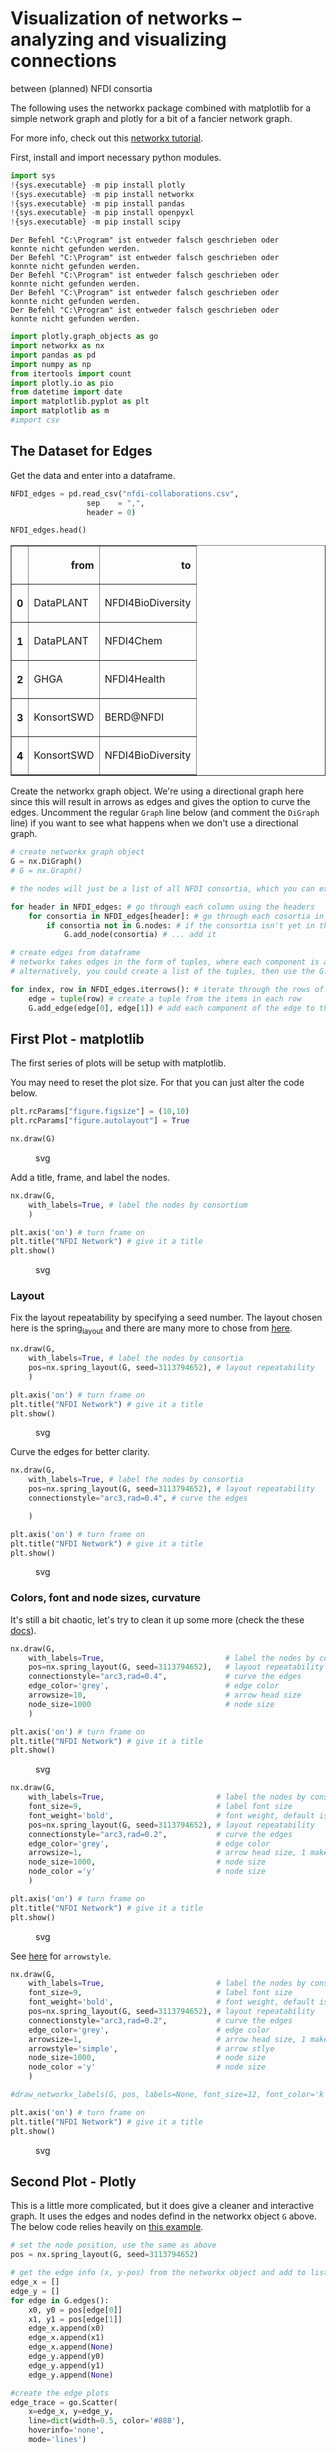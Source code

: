 * Visualization of networks -- analyzing and visualizing connections
between (planned) NFDI consortia
  :PROPERTIES:
  :CUSTOM_ID: visualization-of-networks-analyzing-and-visualizing-connections-between-planned-nfdi-consortia
  :END:
The following uses the networkx package combined with matplotlib for a
simple network graph and plotly for a bit of a fancier network graph.

For more info, check out this
[[https://networkx.org/documentation/stable/tutorial.html][networkx
tutorial]].

First, install and import necessary python modules.

#+begin_src python
import sys
!{sys.executable} -m pip install plotly
!{sys.executable} -m pip install networkx
!{sys.executable} -m pip install pandas
!{sys.executable} -m pip install openpyxl
!{sys.executable} -m pip install scipy
#+end_src

#+begin_example
Der Befehl "C:\Program" ist entweder falsch geschrieben oder
konnte nicht gefunden werden.
Der Befehl "C:\Program" ist entweder falsch geschrieben oder
konnte nicht gefunden werden.
Der Befehl "C:\Program" ist entweder falsch geschrieben oder
konnte nicht gefunden werden.
Der Befehl "C:\Program" ist entweder falsch geschrieben oder
konnte nicht gefunden werden.
Der Befehl "C:\Program" ist entweder falsch geschrieben oder
konnte nicht gefunden werden.
#+end_example

#+begin_src python
import plotly.graph_objects as go
import networkx as nx
import pandas as pd
import numpy as np
from itertools import count
import plotly.io as pio
from datetime import date
import matplotlib.pyplot as plt
import matplotlib as m
#import csv
#+end_src

** The Dataset for Edges
   :PROPERTIES:
   :CUSTOM_ID: the-dataset-for-edges
   :END:
Get the data and enter into a dataframe.

#+begin_src python
NFDI_edges = pd.read_csv("nfdi-collaborations.csv",
                 sep    = ",",
                 header = 0)
#+end_src

#+begin_src python
NFDI_edges.head()
#+end_src

#+begin_html
  <style scoped>
      .dataframe tbody tr th:only-of-type {
          vertical-align: middle;
      }

      .dataframe tbody tr th {
          vertical-align: top;
      }

      .dataframe thead th {
          text-align: right;
      }
  </style>
#+end_html

#+begin_html
  <table border="1" class="dataframe">
#+end_html

#+begin_html
  <thead>
#+end_html

#+begin_html
  <tr style="text-align: right;">
#+end_html

#+begin_html
  <th>
#+end_html

#+begin_html
  </th>
#+end_html

#+begin_html
  <th>
#+end_html

from

#+begin_html
  </th>
#+end_html

#+begin_html
  <th>
#+end_html

to

#+begin_html
  </th>
#+end_html

#+begin_html
  </tr>
#+end_html

#+begin_html
  </thead>
#+end_html

#+begin_html
  <tbody>
#+end_html

#+begin_html
  <tr>
#+end_html

#+begin_html
  <th>
#+end_html

0

#+begin_html
  </th>
#+end_html

#+begin_html
  <td>
#+end_html

DataPLANT

#+begin_html
  </td>
#+end_html

#+begin_html
  <td>
#+end_html

NFDI4BioDiversity

#+begin_html
  </td>
#+end_html

#+begin_html
  </tr>
#+end_html

#+begin_html
  <tr>
#+end_html

#+begin_html
  <th>
#+end_html

1

#+begin_html
  </th>
#+end_html

#+begin_html
  <td>
#+end_html

DataPLANT

#+begin_html
  </td>
#+end_html

#+begin_html
  <td>
#+end_html

NFDI4Chem

#+begin_html
  </td>
#+end_html

#+begin_html
  </tr>
#+end_html

#+begin_html
  <tr>
#+end_html

#+begin_html
  <th>
#+end_html

2

#+begin_html
  </th>
#+end_html

#+begin_html
  <td>
#+end_html

GHGA

#+begin_html
  </td>
#+end_html

#+begin_html
  <td>
#+end_html

NFDI4Health

#+begin_html
  </td>
#+end_html

#+begin_html
  </tr>
#+end_html

#+begin_html
  <tr>
#+end_html

#+begin_html
  <th>
#+end_html

3

#+begin_html
  </th>
#+end_html

#+begin_html
  <td>
#+end_html

KonsortSWD

#+begin_html
  </td>
#+end_html

#+begin_html
  <td>
#+end_html

BERD@NFDI

#+begin_html
  </td>
#+end_html

#+begin_html
  </tr>
#+end_html

#+begin_html
  <tr>
#+end_html

#+begin_html
  <th>
#+end_html

4

#+begin_html
  </th>
#+end_html

#+begin_html
  <td>
#+end_html

KonsortSWD

#+begin_html
  </td>
#+end_html

#+begin_html
  <td>
#+end_html

NFDI4BioDiversity

#+begin_html
  </td>
#+end_html

#+begin_html
  </tr>
#+end_html

#+begin_html
  </tbody>
#+end_html

#+begin_html
  </table>
#+end_html

Create the networkx graph object. We're using a directional graph here
since this will result in arrows as edges and gives the option to curve
the edges. Uncomment the regular =Graph= line below (and comment the
=DiGraph= line) if you want to see what happens when we don't use a
directional graph.

#+begin_src python
# create networkx graph object
G = nx.DiGraph()
# G = nx.Graph()
#+end_src

#+begin_src python
# the nodes will just be a list of all NFDI consortia, which you can extract from the df

for header in NFDI_edges: # go through each column using the headers
    for consortia in NFDI_edges[header]: # go through each cosortia in each column 
        if consortia not in G.nodes: # if the consortia isn't yet in the nodes list ...
            G.add_node(consortia) # ... add it 
#+end_src

#+begin_src python
# create edges from dataframe
# networkx takes edges in the form of tuples, where each component is added separately
# alternatively, you could create a list of the tuples, then use the G.add_edges_from(list_of_tuples) to create edges (and there are probably many more solutions)

for index, row in NFDI_edges.iterrows(): # iterate through the rows of the dataframe
    edge = tuple(row) # create a tuple from the items in each row
    G.add_edge(edge[0], edge[1]) # add each component of the edge to the object
#+end_src

** First Plot - matplotlib
   :PROPERTIES:
   :CUSTOM_ID: first-plot---matplotlib
   :END:
The first series of plots will be setup with matplotlib.

You may need to reset the plot size. For that you can just alter the
code below.

#+begin_src python
plt.rcParams["figure.figsize"] = (10,10)
plt.rcParams["figure.autolayout"] = True
#+end_src

#+begin_src python
nx.draw(G)
#+end_src

#+caption: svg
[[file:the-promise-to-partner-Workshop_python_files/the-promise-to-partner-Workshop_python_13_0.svg]]

Add a title, frame, and label the nodes.

#+begin_src python
nx.draw(G, 
    with_labels=True, # label the nodes by consortium
    )

plt.axis('on') # turn frame on
plt.title("NFDI Network") # give it a title
plt.show()
#+end_src

#+caption: svg
[[file:the-promise-to-partner-Workshop_python_files/the-promise-to-partner-Workshop_python_15_0.svg]]

*** Layout
    :PROPERTIES:
    :CUSTOM_ID: layout
    :END:
Fix the layout repeatability by specifying a seed number. The layout
chosen here is the spring_layout and there are many more to chose from
[[https://networkx.org/documentation/stable/reference/drawing.html][here]].

#+begin_src python
nx.draw(G, 
    with_labels=True, # label the nodes by consortia
    pos=nx.spring_layout(G, seed=3113794652), # layout repeatability
    )

plt.axis('on') # turn frame on
plt.title("NFDI Network") # give it a title
plt.show()
#+end_src

#+caption: svg
[[file:the-promise-to-partner-Workshop_python_files/the-promise-to-partner-Workshop_python_17_0.svg]]

Curve the edges for better clarity.

#+begin_src python
nx.draw(G, 
    with_labels=True, # label the nodes by consortia
    pos=nx.spring_layout(G, seed=3113794652), # layout repeatability
    connectionstyle="arc3,rad=0.4", # curve the edges
    
    )

plt.axis('on') # turn frame on
plt.title("NFDI Network") # give it a title
plt.show()
#+end_src

#+caption: svg
[[file:the-promise-to-partner-Workshop_python_files/the-promise-to-partner-Workshop_python_19_0.svg]]

*** Colors, font and node sizes, curvature
    :PROPERTIES:
    :CUSTOM_ID: colors-font-and-node-sizes-curvature
    :END:
It's still a bit chaotic, let's try to clean it up some more (check the
these
[[https://networkx.org/documentation/stable/reference/generated/networkx.drawing.nx_pylab.draw_networkx_edges.html#networkx.drawing.nx_pylab.draw_networkx_edges][docs]]).

#+begin_src python
nx.draw(G, 
    with_labels=True,                           # label the nodes by consortia
    pos=nx.spring_layout(G, seed=3113794652),   # layout repeatability
    connectionstyle="arc3,rad=0.4",             # curve the edges
    edge_color='grey',                          # edge color
    arrowsize=10,                               # arrow head size
    node_size=1000                              # node size
    )

plt.axis('on') # turn frame on
plt.title("NFDI Network") # give it a title
plt.show()
#+end_src

#+caption: svg
[[file:the-promise-to-partner-Workshop_python_files/the-promise-to-partner-Workshop_python_21_0.svg]]

#+begin_src python
nx.draw(G, 
    with_labels=True,                         # label the nodes by consortia
    font_size=9,                              # label font size
    font_weight='bold',                       # font weight, default is 'normal'
    pos=nx.spring_layout(G, seed=3113794652), # layout repeatability
    connectionstyle="arc3,rad=0.2",           # curve the edges
    edge_color='grey',                        # edge color
    arrowsize=1,                              # arrow head size, 1 makes the arrowhead invisible, 0 would take away the entire edge
    node_size=1000,                           # node size
    node_color ='y'                           # node size
    )

plt.axis('on') # turn frame on
plt.title("NFDI Network") # give it a title
plt.show()
#+end_src

#+caption: svg
[[file:the-promise-to-partner-Workshop_python_files/the-promise-to-partner-Workshop_python_22_0.svg]]

See
[[https://matplotlib.org/stable/api/_as_gen/matplotlib.patches.ArrowStyle.html#matplotlib.patches.ArrowStyle][here]]
for =arrowstyle=.

#+begin_src python
nx.draw(G, 
    with_labels=True,                         # label the nodes by consortia
    font_size=9,                              # label font size
    font_weight='bold',                       # font weight, default is 'normal'
    pos=nx.spring_layout(G, seed=3113794652), # layout repeatability
    connectionstyle="arc3,rad=0.2",           # curve the edges
    edge_color='grey',                        # edge color
    arrowsize=1,                              # arrow head size, 1 makes the arrowhead invisible, 0 would take away the entire edge
    arrowstyle='simple',                      # arrow stlye     
    node_size=1000,                           # node size
    node_color ='y'                           # node size
    )

#draw_networkx_labels(G, pos, labels=None, font_size=12, font_color='k', font_family='sans-serif', font_weight='normal', alpha=None, bbox=None, horizontalalignment='center', verticalalignment='center', ax=None, clip_on=True)

plt.axis('on') # turn frame on
plt.title("NFDI Network") # give it a title
plt.show()

#+end_src

#+caption: svg
[[file:the-promise-to-partner-Workshop_python_files/the-promise-to-partner-Workshop_python_24_0.svg]]

** Second Plot - Plotly
   :PROPERTIES:
   :CUSTOM_ID: second-plot---plotly
   :END:
This is a little more complicated, but it does give a cleaner and
interactive graph. It uses the edges and nodes defind in the networkx
object =G= above. The below code relies heavily on
[[https://plotly.com/python/network-graphs/][this example]].

#+begin_src python
# set the node position, use the same as above
pos = nx.spring_layout(G, seed=3113794652) 

# get the edge info (x, y-pos) from the networkx object and add to lists
edge_x = []
edge_y = []
for edge in G.edges():
    x0, y0 = pos[edge[0]]
    x1, y1 = pos[edge[1]]
    edge_x.append(x0)
    edge_x.append(x1)
    edge_x.append(None)
    edge_y.append(y0)
    edge_y.append(y1)
    edge_y.append(None)

#create the edge plots
edge_trace = go.Scatter(
    x=edge_x, y=edge_y,
    line=dict(width=0.5, color='#888'),
    hoverinfo='none',
    mode='lines')

# get the node information (x, y-pos) from the networkx object, add to lists
node_list = [] # for the nodes names, used in creating the labels 
node_x = []
node_y = []
for node in G.nodes():
    x, y = pos[node]
    node_x.append(x)
    node_y.append(y)
    node_list.append(node)
    
# get the node adjacencies (connections) for the node_text labels
node_adjacencies = []
node_text = []

for node, adjacencies in enumerate(G.adjacency()):
    if adjacencies[0] == list(adjacencies[1].keys())[0] and len(adjacencies[1]) == 1:
        node_adjacencies.append(0)
        node_text.append(node_list[node]+', # of connections: 0')
    elif adjacencies[0] in list(adjacencies[1].keys()):
        node_adjacencies.append(len(adjacencies[1])-1)
        node_text.append(node_list[node]+', # of connections: '+str(len(adjacencies[1])-1))
    else:
        node_adjacencies.append(len(adjacencies[1]))
        node_text.append(node_list[node]+', # of connections: '+str(len(adjacencies[1])))

# create the node plot
node_trace = go.Scatter(
    x=node_x, y=node_y,
    mode='markers',
    hoverinfo='text',
    marker=dict(
        showscale=True,
        # colorscale options
        #'Greys' | 'YlGnBu' | 'Greens' | 'YlOrRd' | 'Bluered' | 'RdBu' |
        #'Reds' | 'Blues' | 'Picnic' | 'Rainbow' | 'Portland' | 'Jet' |
        #'Hot' | 'Blackbody' | 'Earth' | 'Electric' | 'Viridis' |
        colorscale='YlOrRd',
        reversescale=False,
        color=[],
        size=10,
        
        colorbar=dict(
            thickness=15,
            title='Number of Consortia Connections',
            xanchor='left',
            titleside='right'
        ),
        line_width=2))

# color the nodes according to their number of connections
node_trace.marker.color = node_adjacencies

# set the label text
node_trace.text = node_text

#draw the plotly figure
fig = go.Figure(data=[edge_trace, node_trace],
             layout=go.Layout(
                autosize=False,
                width=750,
                height=750,
                plot_bgcolor='rgb(255, 255, 255)',
                title='NFDI Network',
                title_x=0.5, 
                titlefont_size=16,
                showlegend=False,
                hovermode='closest',
                margin=dict(b=20,l=5,r=5,t=40),
                annotations=[ dict(
                    text='Hover cursor over nodes for more info.',
                    showarrow=False,
                    xref="paper", yref="paper",
                    x=0.005, y=-0.002 ) ],
                xaxis=dict(showgrid=False, zeroline=False, showticklabels=False),
                yaxis=dict(showgrid=False, zeroline=False, showticklabels=False))
                )

fig.update_layout(
    autosize=False,
    width=550,
    height=550,
    margin=dict(
        l=50,
        r=50,
        b=100,
        t=100,
        pad=4
    ),
   )

fig.show()
#+end_src

#+begin_src python
# save to an html file and use in website
pio.write_html(fig, file='NFDI_network_plotly.html', auto_open=True)
#+end_src

